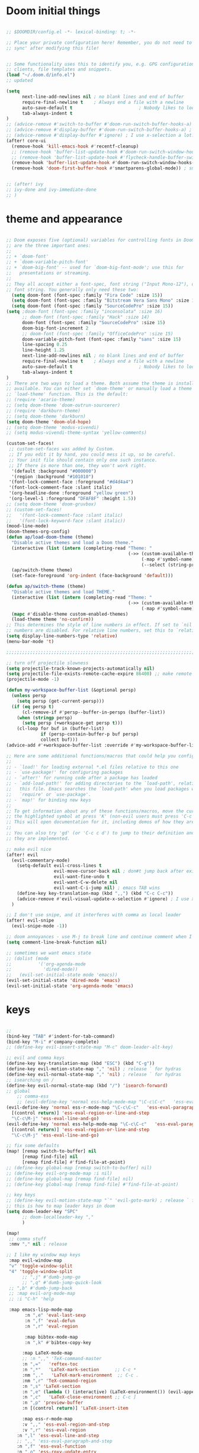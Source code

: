 
* Doom initial things
#+BEGIN_SRC emacs-lisp

;; $DOOMDIR/config.el -*- lexical-binding: t; -*-

;; Place your private configuration here! Remember, you do not need to run 'doom
;; sync' after modifying this file!


;; Some functionality uses this to identify you, e.g. GPG configuration, email
;; clients, file templates and snippets.
(load "~/.doom.d/info.el")
;; updated

(setq
      next-line-add-newlines nil ; no blank lines and end of buffer
      require-final-newline t    ; Always end a file with a newline
      auto-save-default t                         ; Nobody likes to loose work, I certainly don't
      tab-always-indent t
)
;; (advice-remove #'switch-to-buffer #'doom-run-switch-buffer-hooks-a) ; I am really used to standard ordering
;; (advice-remove #'display-buffer #'doom-run-switch-buffer-hooks-a) ; I am really used to standard ordering
;; (advice-remove #'display-buffer #'ignore) ; I use x-selection a lot!
(after! core-ui
  (remove-hook 'kill-emacs-hook #'recentf-cleanup)
  ;; (remove-hook 'buffer-list-update-hook #'doom-run-switch-window-hooks-h)
  ;; (remove-hook 'buffer-list-update-hook #'flycheck-handle-buffer-switch)
  (remove-hook 'buffer-list-update-hook #'doom-run-switch-window-hooks-h)
  (remove-hook 'doom-first-buffer-hook #'smartparens-global-mode)) ; smartparens does my head in


;; (after! ivy
;; ivy-done and ivy-immediate-done
;; )
#+END_SRC

* theme and appearance

#+BEGIN_SRC emacs-lisp

;; Doom exposes five (optional) variables for controlling fonts in Doom. Here
;; are the three important ones:
;;
;; + `doom-font'
;; + `doom-variable-pitch-font'
;; + `doom-big-font' -- used for `doom-big-font-mode'; use this for
;;   presentations or streaming.
;;
;; They all accept either a font-spec, font string ("Input Mono-12"), or xlfd
;; font string. You generally only need these two:
  (setq doom-font (font-spec :family "Fira Code" :size 15))
  (setq doom-font (font-spec :family "Bitstream Vera Sans Mono" :size 15))
  (setq doom-font (font-spec :family "SourceCodePro" :size 15))
(setq ;doom-font (font-spec :family "inconsolata" :size 16)
      ;; doom-font (font-spec :family "Hack" :size 14)
      doom-font (font-spec :family "SourceCodePro" :size 15)
      doom-big-font-increment 2
      ;; doom-font (font-spec :family "OfficeCodePro" :size 15)
      doom-variable-pitch-font (font-spec :family "sans" :size 15)
      line-spacing 0.25
      line-height 1.25
      next-line-add-newlines nil ; no blank lines and end of buffer
      require-final-newline t    ; Always end a file with a newline
      auto-save-default t                         ; Nobody likes to loose work, I certainly don't
      tab-always-indent t
)
;; There are two ways to load a theme. Both assume the theme is installed and
;; available. You can either set `doom-theme' or manually load a theme with the
;; `load-theme' function. This is the default:
;; (require 'acario-theme)
;; (setq doom-theme 'doom-outrun-sourcerer)
;; (require 'darkburn-theme)
;; (setq doom-theme 'darkburn)
(setq doom-theme 'doom-old-hope)
;; (setq doom-theme 'modus-vivendi)
;; (setq modus-vivendi-theme-syntax 'yellow-comments)

(custom-set-faces!
 ;; custom-set-faces was added by Custom.
 ;; If you edit it by hand, you could mess it up, so be careful.
 ;; Your init file should contain only one such instance.
 ;; If there is more than one, they won't work right.
  '(default :background "#000000")
  '(region :background "#101010")
 '(font-lock-comment-face :foreground "#d4d4a4")
 '(font-lock-comment-face :slant italic)
 '(org-headline-done :foreground "yellow green")
 '(org-level-1 :foreground "DFAF8F" :height 1.5))
;; (setq doom-theme 'doom-gruvbox)
;; (custom-set-faces!
;;   '(font-lock-comment-face :slant italic)
;;   '(font-lock-keyword-face :slant italic))
(mood-line-mode)
(doom-themes-org-config)
(defun ap/load-doom-theme (theme)
  "Disable active themes and load a Doom theme."
  (interactive (list (intern (completing-read "Theme: "
                                              (->> (custom-available-themes)
                                                   (-map #'symbol-name)
                                                   (--select (string-prefix-p "doom-" it)))))))
  (ap/switch-theme theme)
  (set-face-foreground 'org-indent (face-background 'default)))

(defun ap/switch-theme (theme)
  "Disable active themes and load THEME."
  (interactive (list (intern (completing-read "Theme: "
                                              (->> (custom-available-themes)
                                                   (-map #'symbol-name))))))
  (mapc #'disable-theme custom-enabled-themes)
  (load-theme theme 'no-confirm))
;; This determines the style of line numbers in effect. If set to `nil', line
;; numbers are disabled. For relative line numbers, set this to `relative'.
(setq display-line-numbers-type 'relative)
(menu-bar-mode 't)

;;;;;;;;;;;;;;;;;;;;;;;;;;;;;;;;;;;;;;;;;;;;;;;;;;;;;;;;;;;;;;;;;;;;;;;;;;;;;;;;

;; turn off projectile slowness
(setq projectile-track-known-projects-automatically nil)
(setq projectile-file-exists-remote-cache-expire 86400) ;; make remote caching last 24 hours
(projectile-mode -1)

(defun my-workspace-buffer-list (&optional persp)
  (unless persp
    (setq persp (get-current-persp)))
  (if (eq persp t)
      (cl-remove-if #'persp--buffer-in-persps (buffer-list))
    (when (stringp persp)
      (setq persp (+workspace-get persp t)))
    (cl-loop for buf in (buffer-list)
             if (persp-contain-buffer-p buf persp)
             collect buf)))
(advice-add #'+workspace-buffer-list :override #'my-workspace-buffer-list)

;; Here are some additional functions/macros that could help you configure Doom:
;;
;; - `load!' for loading external *.el files relative to this one
;; - `use-package!' for configuring packages
;; - `after!' for running code after a package has loaded
;; - `add-load-path!' for adding directories to the `load-path', relative to
;;   this file. Emacs searches the `load-path' when you load packages with
;;   `require' or `use-package'.
;; - `map!' for binding new keys
;;
;; To get information about any of these functions/macros, move the cursor over
;; the highlighted symbol at press 'K' (non-evil users must press 'C-c c k').
;; This will open documentation for it, including demos of how they are used.
;;
;; You can also try 'gd' (or 'C-c c d') to jump to their definition and see how
;; they are implemented.

;; make evil nice
(after! evil
  (evil-commentary-mode)
    (setq-default evil-cross-lines t
                  evil-move-cursor-back nil ; don#t jump back after existing insert
                  evil-want-fine-undo t
                  evil-want-C-w-delete nil
                  evil-want-C-i-jump nil) ; emacs TAB wins
    (define-key key-translation-map (kbd ",,") (kbd "C-c C-c"))
    (advice-remove #'evil-visual-update-x-selection #'ignore) ; I use x-selection a lot!
  )

;; I don't use snipe, and it interferes with comma as local leader
(after! evil-snipe
  (evil-snipe-mode -1))

;; doom annoyances - use M-j to break line and continue comment when I want to
(setq comment-line-break-function nil)

;; sometimes we want emacs state
;; (dolist (mode
;;          '('org-agenda-mode
;;            'dired-mode))
;;   (evil-set-initial-state mode 'emacs))
(evil-set-initial-state 'dired-mode 'emacs)
(evil-set-initial-state 'org-agenda-mode 'emacs)
#+END_SRC

* keys

#+BEGIN_SRC emacs-lisp

;;
(bind-key "TAB" #'indent-for-tab-command)
(bind-key "M-i" #'company-complete)
;; (define-key evil-insert-state-map "M-c" doom-leader-alt-key)

;; evil and comma keys
(define-key key-translation-map (kbd "ESC") (kbd "C-g"))
(define-key evil-motion-state-map "," 'nil) ; release ` for hydras
(define-key evil-normal-state-map "," 'nil) ; release ` for hydras
;; isearching on /
(define-key evil-normal-state-map (kbd "/") 'isearch-forward)
;; global
    ;; comma-ess
    ;; (evil-define-key 'normal ess-help-mode-map "\C-c\C-c"   'ess-eval-region-or-function-or-paragraph-and-step)
(evil-define-key 'normal ess-r-mode-map "\C-c\C-c"   'ess-eval-paragraph-and-step
  [(control return)] 'ess-eval-region-or-line-and-step
  "\C-c\M-j" 'ess-eval-line-and-go)
(evil-define-key 'normal ess-help-mode-map "\C-c\C-c"   'ess-eval-paragraph-and-step
  [(control return)] 'ess-eval-region-or-line-and-step
  "\C-c\M-j" 'ess-eval-line-and-go)

;; fix some defaults
(map! [remap switch-to-buffer] nil
      [remap find-file] nil
      [remap find-file] #'find-file-at-point)
;; (define-key global-map [remap switch-to-buffer] nil)
;; (define-key evil-org-mode-map :i nil)
;; (define-key global-map [remap find-file] nil)
;; (define-key global-map [remap find-file] #'find-file-at-point)

;; key keys
;; (define-key evil-motion-state-map "`" 'evil-goto-mark) ; release ` for hydras
;; this is how to map leader keys in doom
(setq doom-leader-key "SPC"
      ;; doom-localleader-key ","
      )

(map!
 ;; comma stuff
 :nmv "," nil ; release

;; I like my window map keys
 :map evil-window-map
 "v" 'toggle-window-split
 "4" 'toggle-window-split
      ;; ",j" #'dumb-jump-go
      ;; ",q" #'dumb-jump-quick-look
 ;; ",b" #'dumb-jump-back
 ;; :map evil-org-mode-map
 ;; :i "C-h" 'help

 :map emacs-lisp-mode-map
       :n ",e" 'eval-last-sexp
       :n ",f" 'eval-defun
       :n ",r" 'eval-region

       :map bibtex-mode-map
       :n ",k" #'bibtex-copy-key

      :map LaTeX-mode-map
      ;; :n ",," 'TeX-command-master
      :n ",="   'reftex-toc
      :n ",*"   'LaTeX-mark-section      ;; C-c *
      :nm ",."   'LaTeX-mark-environment  ;; C-c .
      :nm ",r" 'TeX-command-region
      :n ",s" 'LaTeX-section
      :n ",e" (lambda () (interactive) (LaTeX-environment()) (evil-append()))
      :n ",c"   'LaTeX-close-environment ;; C-c ]
      :n ",p" 'preview-buffer
      :n [(control return)] 'LaTeX-insert-item

      :map ess-r-mode-map
      :v ",," 'ess-eval-region-and-step
      :v ",r" 'ess-eval-region
    :n ",l" 'ess-eval-line-and-step
    ;; ",," 'ess-eval-paragraph-and-step
    :n ",f" 'ess-eval-function
    :n ",o" 'ess-roxy-update-entry
    :n ",p" 'ess-eval-function-or-paragraph-and-step
    ;; ",," 'ess-eval-function-or-paragraph-and-step
    :n ",s" 'ess-switch-process
    :n ",g" 'ess-switch-to-inferior-or-script-buffer
    ;;",vf" 'ess-mark-function-or-para
    :m "h" 'evil-backward-char
    :m "j" 'evil-next-visual-line
    :m "k" 'evil-previous-visual-line
    :m "l" 'evil-forward-char
    ;; :n "h" 'nil
    ;; :n "j" 'nil
    ;; :n "k" 'nil
    ; :n "l" 'nil
    [(control return)] 'ess-eval-region-or-line-and-step
    "\C-c\M-j" 'ess-eval-line-and-go

     :leader ; from now on
     :desc "smex" "SPC" 'smex
     "b b" 'switch-to-buffer
     "a a" 'org-agenda
     "s d" 'deadgrep)

;; (define-key evil-motion-state-map "`" nil) ; release ` for hydras
;; (define-key evil-normal-state-map "C-SPC" nil) ; release ` for hydras
;; (use-package! general)
  ;; (general-evil-setup t)
  ;; (general-def
    ;; :states '(normal motion emacs)
  ;;   "," nil)
  ;; (general-create-definer comma-def
  ;;   :prefix ","
  ;;   :states '(normal motion emacs))
  ;; (mmap
  ;;   "`" 'hydra-everything/body)
  ;; (comma-def
  ;;   ;; dumb-jump
  ;;   "j" 'dumb-jump-go
  ;;   "q" 'dumb-jump-quick-look
  ;;   "b" 'dumb-jump-back)
  ;; (comma-def
  ;;   :keymaps 'emacs-lisp-mode-map
  ;;   "e" 'eval-last-sexp
  ;;   "f" 'eval-defun
  ;;   "r" 'eval-region)
  ;; comma-org
  ;; comma-latex
  ;; (evil-define-key 'normal bibtex-mode-map ",k" 'bibtex-copy-key) ;; function defined below
  (evil-define-key 'insert LaTeX-mode-map
    "T" (lambda () (interactive) (insert "T"))
    (kbd "C-<tab>") 'cdlatex-tab)
  ;; (evil-define-key 'normal LaTeX-mode-map
  ;;   ",," 'TeX-command-master
  ;;   ",="   'reftex-toc
  ;;   ",*"   'LaTeX-mark-section      ;; C-c *
  ;;   ",."   'LaTeX-mark-environment  ;; C-c .
  ;;   ",r" 'TeX-command-region
  ;;   ",s" 'LaTeX-section
  ;;   ",e" (lambda () (interactive) (LaTeX-environment()) (evil-append()))
  ;;   ",c"   'LaTeX-close-environment ;; C-c ]
  ;;   ",p" 'preview-buffer
  ;;   [(control return)] 'LaTeX-insert-item)


;; some nice functions

;; bubble lines
;; Line Bubble Functions
(defun move-line-up ()
  "move the current line up one line"
  (interactive)
  (transpose-lines 1)
  (previous-line 2))
(defun move-line-down ()
  "move the current line down one line"
  (interactive)
  (next-line 1)
  (transpose-lines 1)
  (previous-line 1))
(defun evil-move-lines (direction)
  "move selected lines up or down"
  (interactive)
  (evil-delete (region-beginning) (region-end))
  (evil-normal-state)
  (if (equal direction "up")
    (evil-previous-line)
    (evil-next-line))
  (evil-move-beginning-of-line)
  (evil-paste-before 1)
  (evil-visual-line (point) (- (point) (- (region-end) (region-beginning)))))
(defun evil-move-lines-up ()
  "move selected lines up one line"
  (interactive)
  (evil-move-lines "up"))
(defun evil-move-lines-down ()
  "move selected lines down one line"
  (interactive)
  (evil-move-lines "down"))
(map! :n "C-k" 'move-line-up
      :n "C-j" 'move-line-down
      :v "C-k" 'evil-move-lines-up
      :v "C-j" 'evil-move-lines-down)
;; (define-key evil-normal-state-map (kbd "C-k") 'move-line-up)
;; (define-key evil-normal-state-map (kbd "C-j") 'move-line-down)
;; (define-key evil-visual-state-map (kbd "C-k") 'evil-move-lines-up)
;; (define-key evil-visual-state-map (kbd "C-j") 'evil-move-lines-down)
;; (define-key minibuffer-inactive-mode-map (kbd "C-k") 'kill-line)
;; (define-key minibuffer-local-map (kbd "C-k") 'kill-line)
;; (map! :map minibuffer-local-map
;;       :i "C-k" 'kill-line)

(defun transpose-buffers (arg)
  "Transpose the buffers shown in two windows."
  (interactive "p")
  (let ((selector (if (>= arg 0) 'next-window 'previous-window)))
    (while (/= arg 0)
      (let ((this-win (window-buffer))
            (next-win (window-buffer (funcall selector))))
        (set-window-buffer (selected-window) next-win)
        (set-window-buffer (funcall selector) this-win)

        "ws"(select-window (funcall selector)))
      (setq arg (if (plusp arg) (1- arg) (1+ arg))))))
(defun toggle-window-split ()
  (interactive)
  (if (= (count-windows) 2)
      (let* ((this-win-buffer (window-buffer))
             (next-win-buffer (window-buffer (next-window)))
             (this-win-edges (window-edges (selected-window)))
             (next-win-edges (window-edges (next-window)))
             (this-win-2nd (not (and (<= (car this-win-edges)
                                         (car next-win-edges))
                                     (<= (cadr this-win-edges)
                                         (cadr next-win-edges)))))
             (splitter
              (if (= (car this-win-edges)
                     (car (window-edges (next-window))))
                  'split-window-horizontally
                'split-window-vertically)))
        (delete-other-windows)
        (let ((first-win (selected-window)))
          (funcall splitter)
          (if this-win-2nd (other-window 1))
          (set-window-buffer (selected-window) this-win-buffer)
          (set-window-buffer (next-window) next-win-buffer)
          (select-window first-win)
          (if this-win-2nd (other-window 1))))))
(global-set-key (kbd "C-x |") 'toggle-window-split)


;; bind in motion state (inherited by the normal, visual, and operator states)
(general-define-key
 :states '(normal visual)
 :prefix "SPC"
 :non-normal-prefix "C-SPC"
   ;; (mmap ;; :states '(normal visual insert emacs)
   ;; :keymaps 'dired-mode-map
   ;; :prefix "SPC"
   "/"   'counsel-ag
   "<SPC>" 'smex

   ;; Applications
   "a" '(:ignore t :which-key "Applications")
   "ag" 'magit-status
   "ar" 'ranger
   "ad" 'dired

   ;; files and buffers
   "f" '(:ignore t :which-key "Files")
        "f1" (lambda () (interactive) (find-file "~/Dropbox/org/1.org"))
        "fA" (lambda () (interactive) (find-file "~/.config/awesome/rc.lua"))
        "fi" (lambda () (interactive) (find-file "~/.i3/config"))
        "fb" (lambda () (interactive) (find-file "~/genconfig/bash"))
        "fe" (lambda () (interactive) (find-file "~/genconfig/emacs"))
        ;; "ff" 'counsel-find-file
        "ff" 'find-file-at-point
        ;; "fh" 'helm-find-files
        "fj" 'hydra-jump/body
        "fk" (lambda () (interactive) (find-file "~/genconfig/cw-keys.el"))
        ;; "fo" (lambda () (interactive) (find-file "~/Dropbox/org"))
        "fo" 'deft
        "fh" 'helm-mini
        "fm" 'helm-mini
        ;; "fr" 'ido-recentf-open
        "fr" 'helm-recentf
        "fR" 'recover-this-file
        "fs"  (lambda () (interactive) (find-file "~/Dropbox/org/Meetings/Seminars.org"))
        "ft" (lambda () (interactive) (find-file "~/Dropbox/org/today.org"))
        "f4" (lambda () (interactive) (find-file "~/Dropbox/org/4projects.org"))
        "f2" (lambda () (interactive) (find-file "~/Dropbox/org/projects.org"))

        ;; "fb" 'hydra-bookmarks/body
        "b" '(:ignore t :which-key "Buffers/bookmarks")
        "bb" 'anything-buffers-list ;;switch-to-buffer
        "bh" 'helm-buffers-list
        "bk" 'kill-this-buffer
        "bl" 'list-buffers
        "bm" 'hydra-bookmarks/body
        "bo" (lambda () (interactive) (switch-to-buffer (other-buffer)))

        ;; "c" counsel
        "c" '(:ignore t :which-key "counsel")
        "ca" 'counsel-ag
        "cA" 'counsel-linux-app
        "cf" 'counsel-describe-function
        "ci" 'counsel-imenu
        "cv" 'counsel-describe-variable
        "cw" 'counsel-wmctrl
        ;; "cg" 'counsel-git
        ;; "cj" 'counsel-git-grep
        "cy" 'counsel-yank-pop
        "cl" 'counsel-locate
        ;; "co" 'counsel-rhythmbox

        ;; helm
        "h" '(:ignore t :which-key "helm")
        "hh" 'helm-mini
        "hm" 'helm-evil-markers
        "ha" 'helm-apropos
        "hb" 'helm-buffers-list
        "hf" 'helm-mini
        "hp" 'helm-projectile

        ;; imenu
        "i" '(:ignore t :which-key "Imenu")
        ;; "ii" 'ido-imenu-anywhere
        "im" 'popup-imenu
        ;; "ig" 'ivy-imenu-goto
        "il" 'imenu-list-smart-toggle
        "ii" 'helm-imenu
        "ic" 'counsel-imenu

        ;;
        "m" '(:ignore t :which-key "Markdown")
        "mc" 'markdown-insert-gfm-code-block
        "md" 'org-time-stamp

        ;; org
        "o" '(:ignore t :which-key "Org")
        "oa" 'air-pop-to-org-agenda
        "oc" 'counsel-org-capture
        "oj" 'org-journal-new-entry
        "oo" 'other-window

        ;; windows
        "w" '(:ignore t :which-key "Windows")
        "w0" 'delete-window
        ;; "w1" 'my-delete-frames-windows
        "w1" 'zygospore-toggle-delete-other-windows
        "w2" 'split-window-below
        "w3" 'split-window-right
        ;; "0" 'delete-window
        ;; "1" 'my-delete-frames-windows
        ;; "2" 'split-window-below
        ;; "3" 'split-window-right
        ;; "w4" (lambda  () (interactive) (ace-window 4))
        "wa" 'ace-window
        "wb" 'list-buffers
        "wh" 'windmove-left
        "wj" 'windmove-down
        "wk" 'windmove-up
        "wl" 'windmove-right
        "wi" #'imenu-list-smart-toggle
        "wn" 'neotree-toggle
        "wo" 'other-window
        "wr" 'writeroom-mode
        "ws" (lambda  () (interactive) (ace-window 4))
        "wv" 'toggle-window-split
        "w|" 'toggle-window-split
        "ww" 'other-window
        "w+" 'enlarge-window
        "w-" 'shrink-window
        ;; "w-" 'new-window-below
        ;; "ws" (lambda () (interactive) (ace-window 4)) ;"swap")
        ;; "w|" 'split-window-right

        "z" 'hydra-zoom/body
        "!" 'shell-pop)

(global-set-key (kbd "C-x 1") 'zygospore-toggle-delete-other-windows)
(global-set-key "\M-/" 'comint-dynamic-complete-filename)
(global-set-key (kbd "s-h") 'windmove-left)
(global-set-key (kbd "s-l") 'windmove-right)
(global-set-key (kbd "s-j") 'windmove-up)
(global-set-key (kbd "s-k") 'windmove-down)

;; search and replace
(global-set-key [f6] 'query-replace)
(define-key esc-map [f6] 'query-replace-regexp)
;; kbd-macros
(global-set-key [f2] 'start-kbd-macro)
(global-set-key [f3] 'end-kbd-macro)
(global-set-key [f4] 'call-last-kbd-macro)
(define-key esc-map [f2] 'start-generating)
(define-key esc-map [f3] 'stop-generating)
(define-key esc-map [f4] 'expand-macro)
(global-set-key [f5] 'kill-this-buffer)
(global-set-key [M-f5] 'revert-buffer)
(global-set-key [C-f5] 'revert-buffer)
;; isearch/replace
;(global-set-key [f6] 'isearch-forward)
;(define-key esc-map [f6] 'isearch-forward-regexp)
                                        ;(define-key isearch-mode-map [f6] 'isearch-repeat-forward)

;; surrounding
;; ysiw' word     yss' line    cs' change  ds' delete
;; (use-package evil-surround
;;   :ensure t
;;   :config
;;   (global-evil-surround-mode 1))
;; goto-line
(global-set-key [f8] 'goto-line)
(define-key esc-map [f8] 'align)
;; esc-f8 is neotree-toggle
;; ispell
(global-set-key [f9] 'ispell-word)
(global-set-key [C-f9] 'ispell-buffer)
;; perl
;;(global-set-key [f10] 'run-perl)
;;(global-set-key [(shift f10)] 'debug-perl)
;; align/cite
                                        ;(global-set-key [C-f11] 'reftex-cite-txt)  ;; see cw-latex for defun
;; remember
;;(global-set-key [f12] 'remember)
;;(global-set-key [C-f12] 'remember-region)
;; (global-set-key [f12] 'neotree-toggle)
                                        ;(define-key esc-map [f12] 'minimap-toggle)

;; fill or unfill
(defun cw/fill-or-unfill ()
  "Like `fill-paragraph', but unfill if used twice."
  (interactive)
  (let ((fill-column
         (if (eq last-command 'cw/fill-or-unfill)
             (progn (setq this-command nil)
                    (point-max))
           fill-column)))
    (call-interactively 'fill-paragraph)))
(global-set-key [remap fill-paragraph] 'cw/fill-or-unfill)

;; wheel mouse
(defun up-slightly ()
  (interactive)
  (scroll-up 3))
(defun down-slightly ()
  (interactive)
  (scroll-down 3))
(defun up-slightly-other ()
  (interactive)
  (scroll-other-window 3))
(defun down-slightly-other ()
  (interactive)
  (scroll-other-window-down 3))
(global-set-key [mouse-4] 'down-slightly)
(global-set-key [mouse-5] 'up-slightly)
(global-set-key  [M-mouse-4] 'down-slightly-other)
(global-set-key  [M-mouse-5] 'up-slightly-other)

;;use page up/down in minibuffer
(global-set-key [minibuffer-local-map up]   'previous-history-element)
(global-set-key [minibuffer-local-map down] 'next-history-element)

;; Set up the keyboard so the delete key on both the regular keyboard
;; and the keypad delete the character under the cursor and to the right
;; under X, instead of the default, backspace behaviour.
(global-set-key [delete] 'delete-char)
(global-set-key [kp-delete] 'delete-char)

(global-set-key "\C-x\ \C-t" 'toggle-truncate-lines)
                                        ;(global-set-key "\C-o" 'ace-window)
(global-set-key "\C-o" 'other-window)

;; (with-library which-key
;;   (which-key-mode)
;;   (which-key-setup-side-window-right-bottom))



;; ;; (with-library key-chord
;;   (key-chord-mode 1)
;;   (setq key-chord-two-keys-delay 0.5)
;;   ;(key-chord-define-global "xx" 'smex)
;; ;(key-chord-define-global "ww" 'hydra-everything/body)
;; ; (key-chord-define-global "`w" 'hydra-everything/body)
;; ; (key-chord-define-global "hh" 'hydra-helm/body)
;; ;  (key-chord-define-global "cx" 'Control-X-prefix)
;;   (key-chord-define-global "`r" 'block-insert-r)
;;   (key-chord-define-global "`s" 'block-insert-sh)) ;; TODO make this a hydra

;; (with-library multiple-cursors
;;   (global-set-key (kbd "C-c SPC") 'mc/edit-lines)
;;   ;; When you want to add multiple cursors not based on continuous lines, but based on keywords in the buffer, use:
;;   (global-set-key (kbd "C->") 'mc/mark-next-like-this)
;;   (global-set-key (kbd "C-<") 'mc/mark-previous-like-this)
;;   (global-set-key (kbd "C-c C-<") 'mc/mark-all-like-this))

;; (with-library drag-stuff
;;   (drag-stuff-global-mode 1)
;;   (setq drag-stuff-modifier '(meta)))


;;;;;;;;;;;;;;;;;;;;;;;;;;;;;;;;;;;;;;;;;;;;;;;;;;;;;;;;;;;;;;;;;;;;;;;;;;;;;;;;
    ;; (require 'snakemake-mode)
;;;;;;;;;;;;;;;;;;;;;;;;;;;;;;;;;;;;;;;;;;;;;;;;;;;;;;;;;;;;;;;;;;;;;;;;;;;;;;;;

#+END_SRC

* latex
#+BEGIN_SRC emacs-lisp

(setq reftex-external-file-finders
      '(("tex" . "kpsewhich -format=.tex %f")
        ("bib" . "kpsewhich -format=.bib %f"))
      reftex-bibpath-environment-variables "/home/chrisw/texmf/bibtex/bib"
      reftex-default-bibliography '("/home/chrisw/Dropbox/Words/papers/zotero.bib"))
      ;; reftex-default-bibliography '("/home/chrisw/texmf/bibtex/bib/paperpile.bib"))
#+END_SRC

* ess, tramp, rg

#+BEGIN_SRC emacs-lisp

;; tramp
;; (use-package! tramp
(after! tramp
  (setq tramp-default-method "ssh")
  (add-to-list 'tramp-remote-path 'tramp-own-remote-path))
;; )

;; rg.el
(setq rg-executable "rg")

(use-package! ess)
;; emacs speaks stats
(defun Rcsd3 ()
  "Run R on CSD3 using the R.darwin script"
  (interactive)
  (let ((inferior-ess-r-program "/home/cew54/bin/R.csd3")
        ;; (ess-etc-directory "/ssh:csd3:/home/cew54/.ess/etc")
        ;; (default-directory "/ssh:cew54@csd3:~/"))
        ;; (ess-directory "/ssh:csd3:~/")
        )
    (R)))
(use-package! ess-r-mode
  :after ess
  :init
  (setq ess-eval-visibly-p 'nowait) ;; no waiting while ess evalating
  (setq-hook! 'ess-r-mode-hook comment-line-break-function nil) ;; use native ess comment breaking
  ;; (evil-set-initial-state 'ess-help-mode 'normal)
  (eval-after-load "comint"
    '(progn
       ;; The following makes the up/down keys behave like typical
       ;; console windows: for cycling through previous commands
       (define-key comint-mode-map [up]
         'comint-previous-matching-input-from-input)
       (define-key comint-mode-map [down]
         'comint-next-matching-input-from-input)

       ;; Make C-left and A-left skip the R prompt at the beginning of
       ;; line
       (define-key comint-mode-map [A-left] 'comint-bol)
       (define-key comint-mode-map [C-left] 'left-word)

       ;; This ensures that the R process window scrolls automatically
       ;; when new output appears (otherwise you're scrolling manually
       ;; all the time).
       (setq comint-scroll-to-bottom-on-output 'others
             comint-scroll-show-maximum-output t
             comint-prompt-read-only nil))))

(use-package! key-chord
  :config
  (key-chord-mode 1)
  (setq key-chord-one-keys-delay 0.02
        key-chord-two-keys-delay 0.05))
(defun block-surround-r ()
  (interactive)
  (save-excursion
    (goto-char (region-beginning))
    (insert "```{r}\n"))
  (goto-char (region-end))
  (insert "\n```"))
(defun block-insert-r ()
  "insert ```{r} ... ```"
  (interactive)
  (beginning-of-line)
  (insert "```{r}\n\n```")
  (forward-line -1))
(defun block-insert-sh ()
  "insert ```{sh} ... ```"
  (interactive)
  (beginning-of-line)
  (insert "```{sh}\n\n```")
  (forward-line -1))

(after! (key-chord ess-r-mode)
  (key-chord-define-global ">>" "%>%")
  (key-chord-define-global "<>" "%<>%")
  (key-chord-define-global "`r" 'block-insert-r)
  (key-chord-define-global "`s" 'block-insert-sh))

#+END_SRC

*  org-mode

#+BEGIN_SRC emacs-lisp

;; If you use `org' and don't want your org files in the default location below,
;; change `org-directory'. It must be set before org loads!
(setq org-directory "~/Dropbox/org/")

;; undo doom changes
;; (after! evil-org
;;   (remove-hook 'org-tab-first-hook #'+org-cycle-only-current-subtree-h))
(after! org
  (remove-hook 'org-tab-first-hook #'+org-yas-expand-maybe-h))

;; speed things up
(setq display-line-numbers-type nil)
(after! org
   (remove-hook 'org-mode-hook #'org-superstar-mode)
   (setq org-fontify-quote-and-verse-blocks nil
         org-fontify-whole-heading-line t
         org-fontify-todo-headline t
         org-log-refile nil
         org-adapt-indentation nil
         org-cycle-separator-lines 1 ;; blank lines mean something
         org-startup-folded t
         org-reverse-note-order t ;; refile to beginning of sections
         org-src-tab-acts-natively t
         org-hide-emphasis-markers t
         org-hide-leading-stars t
         org-startup-indented nil)
   (setq org-todo-keywords
         '((sequence
            "TODO(t)"  ; A task that needs doing & is ready to do
            "STRT(s)"  ; A task that is in progress
            "WAIT(w)"  ; Something external is holding up this task
            ;; "HOLD(h)"  ; This task is paused/on hold because of me
            "|"
            "DONE(d)"  ; Task successfully completed
            ;; "KILL(k)") ; Task was cancelled, aborted or is no longer applicable
            )
           (sequence "PROJ" "COLLAB" "ADMIN" "ST") ;; my headings that I fake as TODOs
           ))
   (setq org-todo-keyword-faces
         '(("STRT" . +org-todo-active)
          ("WAIT" . +org-todo-onhold)
          ("HOLD" . +org-todo-onhold)
          ("COLLAB" . +org-todo-project)
          ("ST" . +org-todo-project)
          ("PROJ" . +org-todo-project)
          ("ADMIN" . +org-todo-project))))
;(setq org-roam-directory "~/.org-roam")
;(add-hook 'after-init-hook 'org-roam-mode)

;; (bind-key “TAB” #’indent-for-tab-command)
;; (bind-key “M-i” #’company-complete)

;; (defun me/get-parent-props ()
;;   "run org-entry-properties on parent heading"
;;   (interactive)
;;   (save-excursion
;;     (org-up-element)
;;     (org-entry-properties)))

;; from https://pages.sachachua.com/.emacs.d/Sacha.html
(defun my/org-refile-and-jump ()
  (interactive)
  (if (derived-mode-p 'org-capture-mode)
      (org-capture-refile)
    (call-interactively 'org-refile))
  (org-refile-goto-last-stored))
(eval-after-load 'org-capture
 '(bind-key "C-c C-r" 'my/org-refile-and-jump org-capture-mode-map))

(defun me/get-date-tag ()
  "run org-entry-properties on parent heading"
  (interactive)
  (save-excursion
    (org-up-heading-safe)
    (concat (org-entry-get nil "TIMESTAMP_IA") " " (org-entry-get nil "TAGS"))))

;; (defun me/add-date-tag ()
;;   "add org-entry-properties TIMESTAMP_IA from parent heading"
;;   (interactive)
;;   (let* ((str (me/get-date-tag)))
;;     (end-of-line)
;;     (insert " " str)))

;; advice org-refile to copy parent date where available
(defun me/refile-journal-advisor ()
  "copy date and tags from parent heading"
  (interactive)
  (when (and (string= (file-name-nondirectory (buffer-file-name)) "journal.org")
             (org-at-heading-p))
    (end-of-line)
    (insert " " (me/get-date-tag))))
;; (defun advice-unadvice (sym)
;;   "Remove all advices from symbol SYM."
;;   (interactive "aFunction symbol: ")
;;   (advice-mapc (lambda (advice _props) (advice-remove sym advice)) sym))
;; (advice-unadvice 'org-refile)

(advice-add 'org-refile
            :before
            (lambda (&rest _)
            (me/refile-journal-advisor)))

;; (defun me/refile-and-go ()
;;   (org-refile))

;; inline tasks
(require 'org-inlinetask)
(setq deft-extensions '("org"))
(setq deft-directory "~/Dropbox/org")
(setq deft-use-filename-as-title t)

;; agenda
(require 'org-agenda)
(setq org-agenda-files '("~/Dropbox (Cambridge University)/org/admin.org"
                         "~/Dropbox (Cambridge University)/org/students.org"
                         "~/Dropbox (Cambridge University)/org/collab.org"
                         "~/Dropbox (Cambridge University)/org/projects.org"))

;; org-super-agenda
(require 'org-super-agenda)
(org-super-agenda-mode)
(setq org-super-agenda-groups
       '(;; Each group has an implicit boolean OR operator between its selectors.
         (:name "Important"
                ;; Single arguments given alone
                :priority "A")
         (:name "Everything else"
          :auto-tags t)))
  (org-agenda-list)
;; (let ((org-super-agenda-groups
;;        '((:auto-group t))))
;;   (org-agenda-list))
;; (let ((org-super-agenda-groups
;;        '((:log t)  ; Automatically named "Log"
;;          (:name "Schedule"
;;                 :time-grid t)
;;          (:name "Today"
;;                 :scheduled today)
;;          (:habit t)
;;          (:name "Due today"
;;                 :deadline today) aa
;;          (:name "Overdue"
;;                 :deadline past)
;;          (:name "Due soon"
;;                 :deadline future)
;;          (:name "Unimportant"
;;                 :todo ("SOMEDAY" "MAYBE" "CHECK" "TO-READ" "TO-WATCH")
;;                 :order 100)
;;          (:name "Waiting..."
;;                 :todo "WAITING"
;;                 :order 98)
;;          (:name "Scheduled earlier"
;;                 :scheduled past))))
;;   (org-agenda-list))
(after! org-agenda
  (add-hook 'org-agenda-mode-hook '(lambda ()
                                     (set-face-background 'hl-line "#336")
                                     (hl-line-mode 1))) ;; make current line clear
  (setq org-agenda-custom-commands
        '(("1" todo "PROJ|COLLAB|ADMIN|ST"
           ((org-agenda-files '("~/Dropbox (Cambridge University)/org/admin.org"
                                "~/Dropbox (Cambridge University)/org/students.org"
                                "~/Dropbox (Cambridge University)/org/collab.org"
                                "~/Dropbox (Cambridge University)/org/projects.org"))
            (org-agenda-overriding-header "My Active items")
            (org-tags-match-list-sublevels t)
            (org-agenda-prefix-format "%l%?-12t ")))
          ("2" todo "PROJ|COLLAB|ADMIN|ST|TODO"
           ((org-agenda-files '("~/Dropbox (Cambridge University)/org/admin.org"
                                "~/Dropbox (Cambridge University)/org/students.org"
                                "~/Dropbox (Cambridge University)/org/collab.org"
                                "~/Dropbox/org/projects.org"))
            (org-agenda-overriding-header "My Active items")
            (org-tags-match-list-sublevels t)
            (org-agenda-prefix-format "%l%?-12t ")))
          ("3" todo "PROJ|COLLAB|ADMIN|ST|TODO|STRT|WAIT|HOLD"
           ((org-agenda-files '("~/Dropbox/org/projects.org"))
(org-agenda-overriding-header "My Active items")
            (org-tags-match-list-sublevels t)
            (org-agenda-prefix-format "%l%?-12t ")))))
  (setq org-agenda-dim-blocked-tasks nil ;; faster
        org-agenda-start-with-follow-mode t) ;; nicer
  ;; (setq org-log-note-headings
  ;;        '((done .  "CLOSING NOTE %t")
  ;;     (state . "State %-12s from %-12S %t")
  ;;     (note .  "Note %t")
  ;;     (reschedule .  "Rescheduled from %S on %t")
  ;;     (delschedule .  "Not scheduled, was %S on %t")
  ;;     (redeadline .  "New deadline from %S on %t")
  ;;     (deldeadline .  "Removed deadline, was %S on %t")
  ;;     (refile . "Refiled on %t")
  ;;     (clock-out . "")))

  (defun my/agenda-heading ()
    (let ((annotation (org-link-display-format (plist-get org-capture-plist :annotation))))
      (set-text-properties 0 (length annotation) nil annotation)
      annotation))

;; https://www.reddit.com/r/orgmode/comments/bgy3v6/automate_refiling_according_to_tag/euqg8e8/?context=8&depth=9
(defun my/refile-based-on-current-tags ()
  (interactive)
  (let* ((tags (org-get-tags))
         (org-refile-targets `(,@(seq-map (lambda (tag)
                                           (cons 'org-agenda-files (cons :tag tag)))
                                          tags))))
    (call-interactively 'org-refile)))
;; (defun my/org-agenda-add-update (&optional arg)
;;   "Add a time-stamped note to the entry at point."
;;   (interactive "P")
;;   (org-agenda-check-no-diary)
;;   (let* ((marker (or (org-get-at-bol 'org-marker)
;; 		     (org-agenda-error)))
;; 	 (buffer (marker-buffer marker))
;; 	 (pos (marker-position marker))
;; 	 (hdmarker (org-get-at-bol 'org-hd-marker))
;; 	 (inhibit-read-only t))
;;     (with-current-buffer buffer
;;       (widen)
;;       (goto-char pos)
;;       (org-show-context 'agenda)
;;       (org-add-log-note))))

  (setq org-capture-templates
        ;; why won't this work?
        ;; '(("k" "Project note" entry
        ;;  (file+headline  "~/Dropbox/org/projects.org" %((my/agenda-heading)))
        ;;  "** UPDATE %U\n%?\n" :prepend t)
        '(;("T" "Personal todo" entry
           ;(file+headline +org-capture-todo-file "Inbox")
           ;"* [ ] %?\n%i\n%a" :prepend t)
          ("t" "Todo" entry
           (file "~/Dropbox/org/projects.org")
           "** TODO %?\n%i\n" :prepend t)
          ("n" "add Note" entry
           ;;(file+headline +org-capture-notes-file "Inbox")
           (file +org-capture-notes-file)
           "* %u %?\n%i\n" :prepend t)
          ("c" "Clipboard" entry
           (file "~/Dropbox/org/projects.org")
           "** %? %U\n   %c" :prepend t :empty-lines 1)
 ("j" "Journal" entry
           (file+olp+datetree +org-capture-journal-file)
           "** %? %U\n%i\n%a" :prepend t)
          ("U" "Project update" plain
           (function
            (lambda ()
              (let ((filename "/home/chrisw/Dropbox/org/projects.org")
                    ;; (annotation (format "%s" (plist-get org-capture-plist :annotation)))
                    (annotation (org-link-display-format (plist-get org-capture-plist :annotation))))
                (set-text-properties 0 (length annotation) nil annotation)
                (set-buffer (find-file-noselect filename))
                (goto-char (point-min))
                (search-forward annotation)
                (forward-line)
                (beginning-of-line)
                (insert "\n"))))
           "** UPDATE %? %u\n\n")
          ("T" "Project todo" plain
           (function
            (lambda ()
              (let ((filename "/home/chrisw/Dropbox/org/projects.org")
                    ;; (annotation (format "%s" (plist-get org-capture-plist :annotation)))
                    (annotation (org-link-display-format (plist-get org-capture-plist :annotation))))
                (set-text-properties 0 (length annotation) nil annotation)
                (set-buffer (find-file-noselect filename))
                (goto-char (point-min))
                (search-forward annotation)
                (forward-line)
                (beginning-of-line)
                (insert "\n"))))
           "** TODO %?\nAdded %u\n"))))
  ;; ("p" "Templates for projects")
  ;; ("pt" "Project-local todo" entry
  ;;  (file+headline +org-capture-project-todo-file "Inbox")
  ;;  "* TODO %?\n%i\n%a" :prepend t)
  ;; ("pn" "Project-local notes" entry
  ;;  (file+headline +org-capture-project-notes-file "Inbox")
  ;;  "* %U %?\n%i\n%a" :prepend t)
  ;; ("pc" "Project-local changelog" entry
  ;;  (file+headline +org-capture-project-changelog-file "Unreleased")
  ;;  "* %U %?\n%i\n%a" :prepend t)
  ;; ("o" "Centralized templates for projects")
  ;; ("ot" "Project todo" entry #'+org-capture-central-project-todo-file "* TODO %?\n %i\n %a" :heading "Tasks" :prepend nil)
  ;; ("on" "Project notes" entry #'+org-capture-central-project-notes-file "* %U %?\n %i\n %a" :heading "Notes" :prepend t)
  ;; ("oc" "Project changelog" entry #'+org-capture-central-project-changelog-file "* %U %?\n %i\n %a" :heading "Changelog" :prepend t)))

;; (defun my-org-mode-before-save-hook ()
;;   (when (eq major-mode 'org-mode)
;;     (goto-char (point-min))
;;     (while (search-forward-regexp "^ +- **" nil t)
;;       (replace-match ""))))
;; (add-hook 'before-save-hook #'my-org-mode-before-save-hook)



#+END_SRC

* progmode-related

#+BEGIN_SRC emacs-lisp
;;;;;;;;;;;;;;;;;;;;;;;;;;;;;;;;;;;;;;;;;;;;;;;;;;;;;;;;;;;;;;;;;;;;;;;;;;;;;;;;
(after! evil
  (require 'evil-textobj-anyblock)
  (evil-define-text-object my-evil-textobj-anyblock-inner-quote
    (count &optional beg end type)
    "Select the closest outer quote."
    (let ((evil-textobj-anyblock-blocks
           '(("'" . "'")
             ("\"" . "\"")
             ("`" . "`")
             ("“" . "”"))))
      (evil-textobj-anyblock--make-textobj beg end type count nil)))

  (evil-define-text-object my-evil-textobj-anyblock-a-quote
    (count &optional beg end type)
    "Select the closest outer quote."
    (let ((evil-textobj-anyblock-blocks
           '(("'" . "'")
             ("\"" . "\"")
             ("`" . "`")
             ("“" . "”"))))
      (evil-textobj-anyblock--make-textobj beg end type count t)))

  (define-key evil-inner-text-objects-map "q" 'my-evil-textobj-anyblock-inner-quote)
  (define-key evil-outer-text-objects-map "q" 'my-evil-textobj-anyblock-a-quote))

(define-derived-mode rakefile-mode ruby-mode "Rakefile"
  "Major mode for editing Rakefiles"
  (setq-local imenu-create-index-function 'rakefile-imenu-create-index))

(defun rakefile-imenu-create-index ()
  (let ((default-directory (file-name-directory buffer-file-name))
        (rakefile-path (file-name-nondirectory (buffer-file-name)))
        (index-alist '()))

    (with-temp-buffer
      (rvm-activate-ruby-for default-directory)
      (insert (shell-command-to-string (concat "bundle exec rake -f " rakefile-path " -W")))
      (goto-char (point-min))

      (save-excursion (while (re-search-forward
                              ;; giant regex to match task name and line number
                              (concat
                               "^.*rake \\([[:alnum:][:punct:]]+\\)[[:space:]]*"
                               default-directory
                               "Rakefile:\\([[:digit:]]+\\):.*$")
                              nil t)
                        (push (cons (match-string 1) (string-to-number (match-string 2))) index-alist)))
      index-alist)
    (--each index-alist
      (save-excursion
        (goto-char (point-min))
        (forward-line (- (cdr it) 1))
        (setcdr it (point))))
    index-alist))

(add-to-list 'auto-mode-alist '("Rakefile$" . rakefile-mode))

;; * MakingScriptsExecutableOnSave
;; Check for shebang magic in file after save, make executable if found.
(setq my-shebang-patterns
      (list "^#!/usr/.*/perl\\(\\( \\)\\|\\( .+ \\)\\)-w *.*"
            "^#!/usr/.*/sh"
            "^#!/usr/.*/bash"
            "^#!/.*/Rscript"
            "^#!/usr/bin/env"
            "^#!/bin/sh"
            "^#!/bin/bash"))
(add-hook
 'after-save-hook
 (lambda ()
   (if (not (= (shell-command (concat "test -x " (buffer-file-name))) 0))
       (progn
         ;; This puts message in *Message* twice, but minibuffer
         ;; output looks better.
         (message (concat "Wrote " (buffer-file-name)))
         (save-excursion
           (goto-char (point-min))
           ;; Always checks every pattern even after
           ;; match.  Inefficient but easy.
           (dolist (my-shebang-pat my-shebang-patterns)
             (if (looking-at my-shebang-pat)
                 (if (= (shell-command
                         (concat "chmod u+x " (buffer-file-name)))
                        0)
                     (message (concat
                               "Wrote and made executable "
                               (buffer-file-name))))))))
     ;; This puts message in *Message* twice, but minibuffer output
     ;; looks better.
     (message (concat "Wrote " (buffer-file-name))))))
(add-hook 'after-save-hook 'executable-make-buffer-file-executable-if-script-p)

;; highlights FIXME: TODO: and BUG: in prog-mode
(add-hook 'prog-mode-hook
          (lambda ()
            (font-lock-add-keywords nil
                                    '(("\\<\\(HERE\\|FIXME\\|TODO\\|BUG\\):" 1 font-lock-warning-face t)))))
(add-hook 'prog-mode-hook #'rainbow-delimiters-mode)
(global-hl-line-mode 1)
(setq evil-complete-next-func 'hippie-expand)
#+END_SRC
